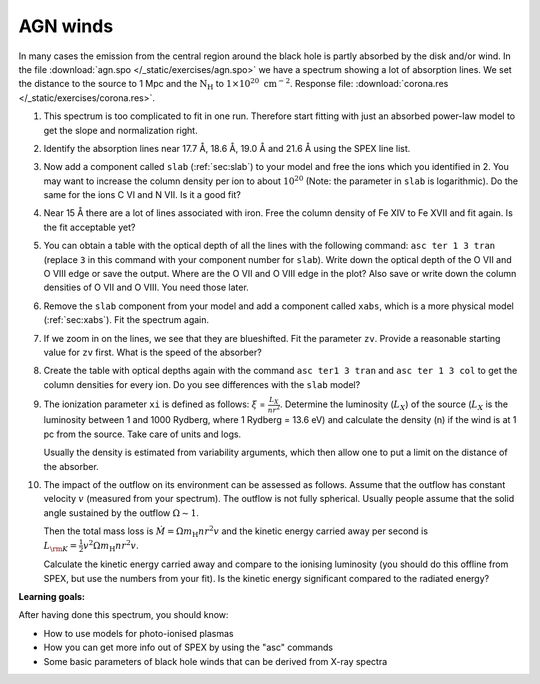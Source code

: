 AGN winds
=========

In many cases the emission from the central region around the black hole
is partly absorbed by the disk and/or wind. In the file :download:`agn.spo
</_static/exercises/agn.spo>` we have a spectrum showing a lot of absorption
lines. We set the distance to the source to 1 Mpc and the
:math:`\mathrm{N}_{\mathrm{H}}` to :math:`1 \times 10^{20} \ \mathrm{cm}^{-2}`.
Response file: :download:`corona.res </_static/exercises/corona.res>`.

#. This spectrum is too complicated to fit in one run. Therefore start
   fitting with just an absorbed power-law model to get the slope and
   normalization right.

#. Identify the absorption lines near 17.7 Å, 18.6 Å, 19.0 Å and 21.6
   Å using the SPEX line list.

#. Now add a component called ``slab`` (:ref:`sec:slab`) to your model and free the ions
   which you identified in 2. You may want to increase the column
   density per ion to about :math:`10^{20}` (Note: the parameter in
   ``slab`` is logarithmic). Do the same for the ions C VI and N VII. Is
   it a good fit?

#. Near 15 Å there are a lot of lines associated with iron. Free the
   column density of Fe XIV to Fe XVII and fit again. Is the fit
   acceptable yet?

#. You can obtain a table with the optical depth of all the lines with
   the following command: ``asc ter 1 3 tran`` (replace ``3`` in this
   command with your component number for ``slab``). Write down the
   optical depth of the O VII and O VIII edge or save the output. Where
   are the O VII and O VIII edge in the plot? Also save or write down
   the column densities of O VII and O VIII. You need those later.

#. Remove the ``slab`` component from your model and add a component
   called ``xabs``, which is a more physical model (:ref:`sec:xabs`).
   Fit the spectrum again.

#. If we zoom in on the lines, we see that they are blueshifted. Fit the
   parameter ``zv``. Provide a reasonable starting value for ``zv``
   first. What is the speed of the absorber?

#. Create the table with optical depths again with the command
   ``asc ter1 3 tran`` and ``asc ter 1 3 col`` to get the column
   densities for every ion. Do you see differences with the ``slab``
   model?

#. The ionization parameter ``xi`` is defined as follows: :math:`\xi` =
   :math:`\frac{L_{X}}{nr^2}`. Determine the luminosity (:math:`L_X`) of
   the source (:math:`L_X` is the luminosity between 1 and 1000 Rydberg,
   where 1 Rydberg = 13.6 eV) and calculate the density (n) if the wind
   is at 1 pc from the source. Take care of units and logs.

   Usually the density is estimated from variability arguments, which
   then allow one to put a limit on the distance of the absorber.

#. The impact of the outflow on its environment can be assessed as
   follows. Assume that the outflow has constant velocity :math:`v`
   (measured from your spectrum). The outflow is not fully spherical.
   Usually people assume that the solid angle sustained by the outflow
   :math:`\Omega\sim 1`.

   Then the total mass loss is :math:`\dot M = \Omega m_{\mathrm{H}} nr^2v`
   and the kinetic energy carried away per second is
   :math:`L_{\rm K} = \frac{1}{2} v^2 \Omega m_{\mathrm{H}} nr^2v`.

   Calculate the kinetic energy carried away and compare to the ionising
   luminosity (you should do this offline from SPEX, but use the numbers
   from your fit). Is the kinetic energy significant compared to the
   radiated energy?

**Learning goals:**

After having done this spectrum, you should know:

-  How to use models for photo-ionised plasmas

-  How you can get more info out of SPEX by using the "asc" commands

-  Some basic parameters of black hole winds that can be derived from
   X-ray spectra
